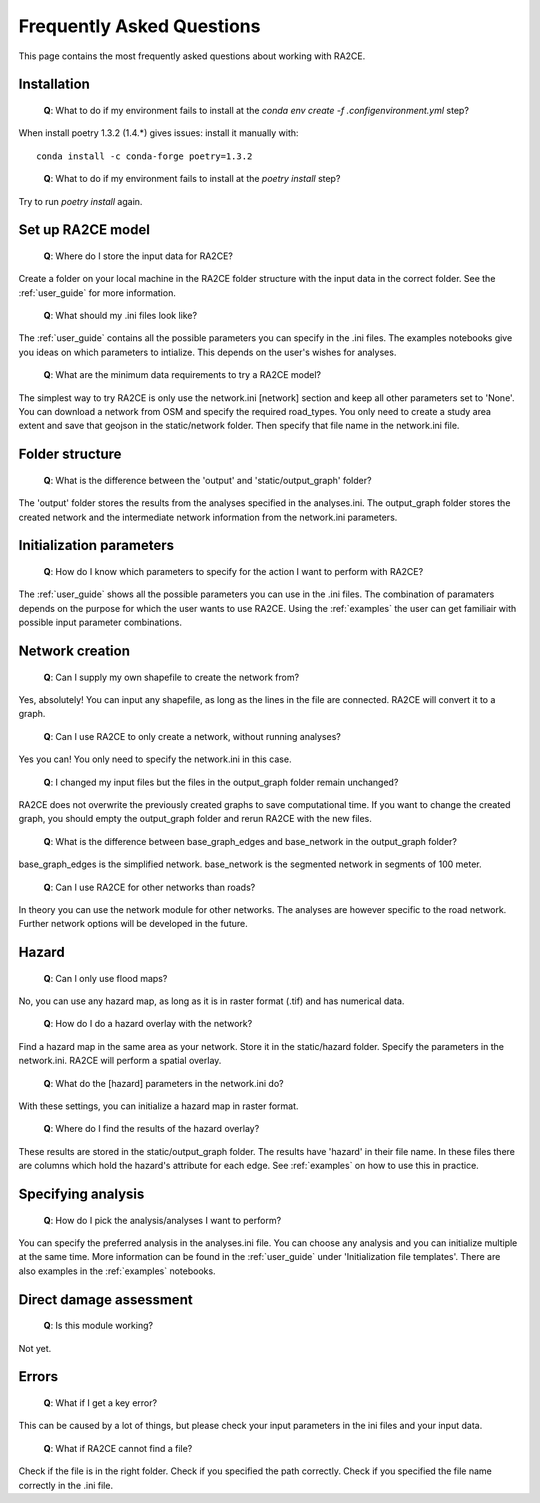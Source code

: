 .. _faq:

Frequently Asked Questions
==========================

.. _faq:

This page contains the most frequently asked questions about working with RA2CE.

Installation
------------------------------

 | **Q**: What to do if my environment fails to install at the `conda env create -f .config\environment.yml` step?

When install poetry 1.3.2 (1.4.*) gives issues: install it manually with::
    
    conda install -c conda-forge poetry=1.3.2
..

 | **Q**: What to do if my environment fails to install at the `poetry install` step?

Try to run `poetry install` again.


Set up RA2CE model
----------------------------
 | **Q**: Where do I store the input data for RA2CE?

Create a folder on your local machine in the RA2CE folder structure with the input data in the correct folder. 
See the :ref:`user_guide` for more information.

 | **Q**: What should my .ini files look like?

The :ref:`user_guide` contains all the possible parameters you can specify in the .ini files.
The examples notebooks give you ideas on which parameters to intialize. This depends on the user's wishes for analyses. 

 | **Q**: What are the minimum data requirements to try a RA2CE model?

The simplest way to try RA2CE is only use the network.ini [network] section and keep all other parameters set to 'None'. 
You can download a network from OSM and specify the required road_types. You only need to create a study area extent and save that geojson in the static/network folder. Then specify that file name in the network.ini file.


Folder structure
----------------------------
 | **Q**: What is the difference between the 'output' and 'static/output_graph' folder? 

The 'output' folder stores the results from the analyses specified in the analyses.ini. 
The output_graph folder stores the created network and the intermediate network information from the network.ini parameters.

Initialization parameters
----------------------------

 | **Q**: How do I know which parameters to specify for the action I want to perform with RA2CE?

The :ref:`user_guide` shows all the possible parameters you can use in the .ini files. The combination of paramaters depends on the purpose for which the user wants to use RA2CE. Using the :ref:`examples` the user can get familiair with possible input parameter combinations. 

Network creation
----------------------------

 | **Q**: Can I supply my own shapefile to create the network from?

Yes, absolutely! You can input any shapefile, as long as the lines in the file are connected. RA2CE will convert it to a graph. 

 | **Q**: Can I use RA2CE to only create a network, without running analyses?

Yes you can! You only need to specify the network.ini in this case. 

 | **Q**: I changed my input files but the files in the output_graph folder remain unchanged?

RA2CE does not overwrite the previously created graphs to save computational time. If you want to change the created graph, you should empty the output_graph folder and rerun RA2CE with the new files.

 | **Q**: What is the difference between base_graph_edges and base_network in the output_graph folder?

base_graph_edges is the simplified network. base_network is the segmented network in segments of 100 meter.

 | **Q**: Can I use RA2CE for other networks than roads?

In theory you can use the network module for other networks. The analyses are however specific to the road network. Further network options will be developed in the future. 

Hazard
----------------------------

 | **Q**: Can I only use flood maps?

No, you can use any hazard map, as long as it is in raster format (.tif) and has numerical data.

 | **Q**: How do I do a hazard overlay with the network?

Find a hazard map in the same area as your network. Store it in the static/hazard folder. Specify the parameters in the network.ini. RA2CE will perform a spatial overlay. 

 | **Q**: What do the [hazard] parameters in the network.ini do?

With these settings, you can initialize a hazard map in raster format.

 | **Q**: Where do I find the results of the hazard overlay?

These results are stored in the static/output_graph folder. The results have 'hazard' in their file name. In these files there are columns which hold the hazard's attribute for each edge. 
See :ref:`examples` on how to use this in practice. 



Specifying analysis
----------------------------

 | **Q**: How do I pick the analysis/analyses I want to perform?

You can specify the preferred analysis in the analyses.ini file. 
You can choose any analysis and you can initialize multiple at the same time. 
More information can be found in the :ref:`user_guide` under 'Initialization file templates'. 
There are also examples in the :ref:`examples` notebooks.

Direct damage assessment
----------------------------

 | **Q**: Is this module working?

Not yet.


Errors
----------------------------

 | **Q**: What if I get a key error?

This can be caused by a lot of things, but please check your input parameters in the ini files and your input data.

 | **Q**: What if RA2CE cannot find a file?

Check if the file is in the right folder. Check if you specified the path correctly. Check if you specified the file name correctly in the .ini file.
